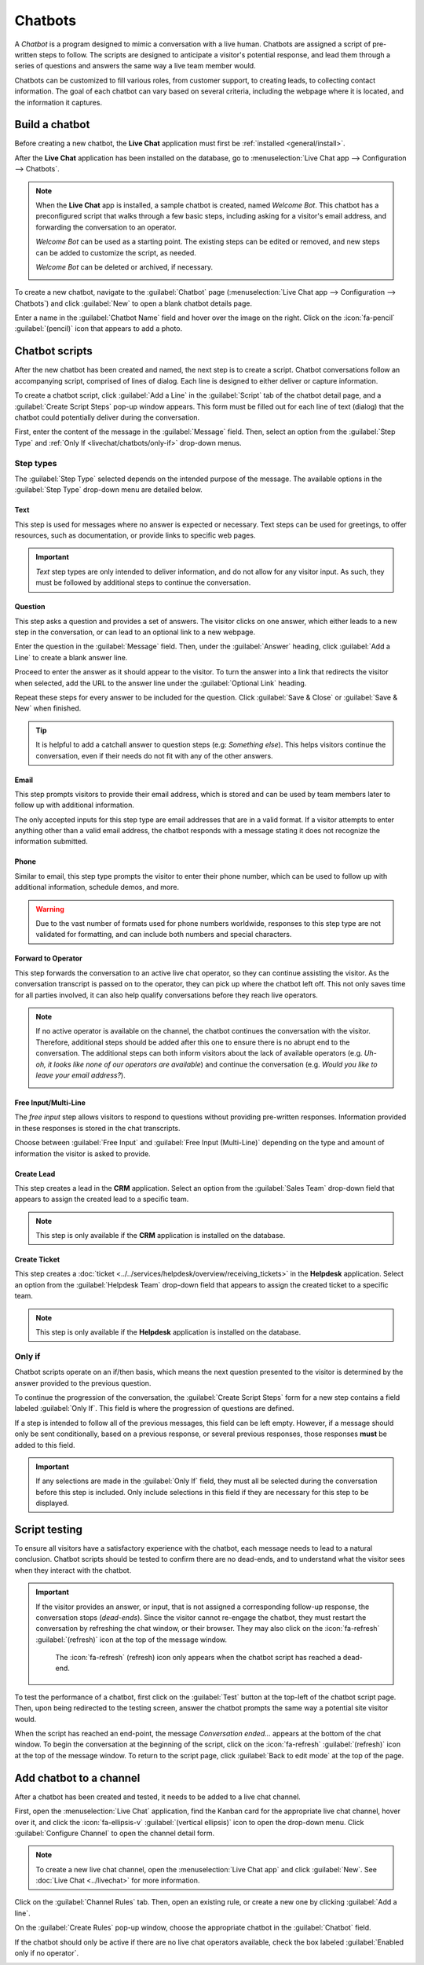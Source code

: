 ========
Chatbots
========

A *Chatbot* is a program designed to mimic a conversation with a live human. Chatbots are assigned a
script of pre-written steps to follow. The scripts are designed to anticipate a visitor's potential
response, and lead them through a series of questions and answers the same way a live team member
would.

Chatbots can be customized to fill various roles, from customer support, to creating leads, to
collecting contact information. The goal of each chatbot can vary based on several criteria,
including the webpage where it is located, and the information it captures.

.. image:: chatbots/chatbot-visitor-view.png
   :alt: View of the chat window with a helpdesk ticket created in Odoo Live Chat.

Build a chatbot
===============

Before creating a new chatbot, the **Live Chat** application must first be :ref:`installed
<general/install>`.

After the **Live Chat** application has been installed on the database, go to :menuselection:`Live
Chat app --> Configuration --> Chatbots`.

.. note::
   When the **Live Chat** app is installed, a sample chatbot is created, named *Welcome Bot*. This
   chatbot has a preconfigured script that walks through a few basic steps, including asking for a
   visitor's email address, and forwarding the conversation to an operator.

   *Welcome Bot* can be used as a starting point. The existing steps can be edited or removed, and
   new steps can be added to customize the script, as needed.

   *Welcome Bot* can be deleted or archived, if necessary.

   .. image:: chatbots/chatbot-welcome-bot.png
      :alt: View of the Welcome Bot script in Odoo Live Chat.

To create a new chatbot, navigate to the :guilabel:`Chatbot` page (:menuselection:`Live Chat app -->
Configuration --> Chatbots`) and click :guilabel:`New` to open a blank chatbot details page.

Enter a name in the :guilabel:`Chatbot Name` field and hover over the image on the right. Click on
the :icon:`fa-pencil` :guilabel:`(pencil)` icon that appears to add a photo.

Chatbot scripts
===============

After the new chatbot has been created and named, the next step is to create a script. Chatbot
conversations follow an accompanying script, comprised of lines of dialog. Each line is designed to
either deliver or capture information.

To create a chatbot script, click :guilabel:`Add a Line` in the :guilabel:`Script` tab of the
chatbot detail page, and a :guilabel:`Create Script Steps` pop-up window appears. This form must be
filled out for each line of text (dialog) that the chatbot could potentially deliver during the
conversation.

First, enter the content of the message in the :guilabel:`Message` field. Then, select an option
from the :guilabel:`Step Type` and :ref:`Only If <livechat/chatbots/only-if>` drop-down menus.

Step types
----------

The :guilabel:`Step Type` selected depends on the intended purpose of the message. The available
options in the :guilabel:`Step Type` drop-down menu are detailed below.

Text
~~~~

This step is used for messages where no answer is expected or necessary. Text steps can be used for
greetings, to offer resources, such as documentation, or provide links to specific web pages.

.. important::
   *Text* step types are only intended to deliver information, and do not allow for any visitor
   input. As such, they must be followed by additional steps to continue the conversation.

Question
~~~~~~~~

This step asks a question and provides a set of answers. The visitor clicks on one answer, which
either leads to a new step in the conversation, or can lead to an optional link to a new webpage.

Enter the question in the :guilabel:`Message` field. Then, under the :guilabel:`Answer` heading,
click :guilabel:`Add a Line` to create a blank answer line.

Proceed to enter the answer as it should appear to the visitor. To turn the answer into a link that
redirects the visitor when selected, add the URL to the answer line under the :guilabel:`Optional
Link` heading.

Repeat these steps for every answer to be included for the question. Click :guilabel:`Save & Close`
or :guilabel:`Save & New` when finished.

.. tip::
   It is helpful to add a catchall answer to question steps (e.g: `Something else`). This helps
   visitors continue the conversation, even if their needs do not fit with any of the other answers.

Email
~~~~~

This step prompts visitors to provide their email address, which is stored and can be used by team
members later to follow up with additional information.

The only accepted inputs for this step type are email addresses that are in a valid format. If a
visitor attempts to enter anything other than a valid email address, the chatbot responds with a
message stating it does not recognize the information submitted.

.. image:: chatbots/chatbot-invalid-email.png
   :alt: View of a chatbot responding to an invalid email.

Phone
~~~~~

Similar to email, this step type prompts the visitor to enter their phone number, which can be used
to follow up with additional information, schedule demos, and more.

.. warning::
   Due to the vast number of formats used for phone numbers worldwide, responses to this step type
   are not validated for formatting, and can include both numbers and special characters.

Forward to Operator
~~~~~~~~~~~~~~~~~~~

This step forwards the conversation to an active live chat operator, so they can continue
assisting the visitor. As the conversation transcript is passed on to the operator, they can pick up
where the chatbot left off. This not only saves time for all parties involved, it can also help
qualify conversations before they reach live operators.

.. note::
   If no active operator is available on the channel, the chatbot continues the conversation with
   the visitor. Therefore, additional steps should be added after this one to ensure there is no
   abrupt end to the conversation. The additional steps can both inform visitors about the lack of
   available operators (e.g. `Uh-oh, it looks like none of our operators are available`) and
   continue the conversation (e.g. `Would you like to leave your email address?`).

   .. image:: chatbots/chatbot-no-operator.png
      :alt: View of a chatbot follow up messages when no live chat operator is available.

Free Input/Multi-Line
~~~~~~~~~~~~~~~~~~~~~

The *free input* step allows visitors to respond to questions without providing pre-written
responses. Information provided in these responses is stored in the chat transcripts.

Choose between :guilabel:`Free Input` and :guilabel:`Free Input (Multi-Line)` depending on the type
and amount of information the visitor is asked to provide.

Create Lead
~~~~~~~~~~~

This step creates a lead in the **CRM** application. Select an option from the :guilabel:`Sales
Team` drop-down field that appears to assign the created lead to a specific team.

.. note::
   This step is only available if the **CRM** application is installed on the database.

Create Ticket
~~~~~~~~~~~~~

This step creates a :doc:`ticket <../../services/helpdesk/overview/receiving_tickets>` in the
**Helpdesk** application. Select an option from the :guilabel:`Helpdesk Team` drop-down field that
appears to assign the created ticket to a specific team.

.. note::
   This step is only available if the **Helpdesk** application is installed on the database.

.. _livechat/chatbots/only-if:

Only if
-------

Chatbot scripts operate on an if/then basis, which means the next question presented to the visitor
is determined by the answer provided to the previous question.

To continue the progression of the conversation, the :guilabel:`Create Script Steps` form for a new
step contains a field labeled :guilabel:`Only If`. This field is where the progression of questions
are defined.

If a step is intended to follow all of the previous messages, this field can be left empty. However,
if a message should only be sent conditionally, based on a previous response, or several previous
responses, those responses **must** be added to this field.

.. important::
   If any selections are made in the :guilabel:`Only If` field, they must all be selected during the
   conversation before this step is included. Only include selections in this field if they are
   necessary for this step to be displayed.

.. example::
   In the *Welcome Bot* script, a visitor can ask about pricing information. If the visitor selects
   this response, a step is included to forward the conversation to an operator. The chatbot first
   sends a message informing the visitor that it is checking to see if an operator is available to
   assist with pricing information.

   However, this message should only be delivered if the visitor requests pricing information. In
   that situation, the conversation would proceed as below:

   - Welcome Bot: "*What are you looking for?*"
   - Visitor: "**I have a pricing question.**"
   - Welcome Bot: "*Hmmm, let me check if I can find someone that could help you with that...*"

   In the details form for the :guilabel:`Text` step, the *I have a pricing question* response has
   been selected in the :guilabel:`Only If` field. As such, this step is only shown in conversations
   where that response has been selected.

   .. image:: chatbots/chatbot-only-if.png
      :alt: View of the new message form emphasizing the Only If field.

Script testing
==============

To ensure all visitors have a satisfactory experience with the chatbot, each message needs
to lead to a natural conclusion. Chatbot scripts should be tested to confirm there are no dead-ends,
and to understand what the visitor sees when they interact with the chatbot.

.. important::
   If the visitor provides an answer, or input, that is not assigned a corresponding follow-up
   response, the conversation stops (*dead-ends*). Since the visitor cannot re-engage the chatbot,
   they must restart the conversation by refreshing the chat window, or their browser. They may also
   click on the :icon:`fa-refresh` :guilabel:`(refresh)` icon at the top of the message window.

   .. figure:: chatbots/refresh-button.png
      :alt: The refresh button at the top of the message window.

      The :icon:`fa-refresh` (refresh) icon only appears when the chatbot script has reached a
      dead-end.

To test the performance of a chatbot, first click on the :guilabel:`Test` button at the top-left of
the chatbot script page. Then, upon being redirected to the testing screen, answer the chatbot
prompts the same way a potential site visitor would.

When the script has reached an end-point, the message *Conversation ended...* appears at the bottom
of the chat window. To begin the conversation at the beginning of the script, click on the
:icon:`fa-refresh` :guilabel:`(refresh)` icon at the top of the message window. To return to the
script page, click :guilabel:`Back to edit mode` at the top of the page.

Add chatbot to a channel
========================

After a chatbot has been created and tested, it needs to be added to a live chat channel.

First, open the :menuselection:`Live Chat` application, find the Kanban card for the appropriate
live chat channel, hover over it, and click the :icon:`fa-ellipsis-v`
:guilabel:`(vertical ellipsis)` icon to open the drop-down menu. Click :guilabel:`Configure Channel`
to open the channel detail form.

.. note::
   To create a new live chat channel, open the :menuselection:`Live Chat app` and click
   :guilabel:`New`. See :doc:`Live Chat <../livechat>` for more information.

Click on the :guilabel:`Channel Rules` tab. Then, open an existing rule, or create a new one by
clicking :guilabel:`Add a line`.

On the :guilabel:`Create Rules` pop-up window, choose the appropriate chatbot in the
:guilabel:`Chatbot` field.

If the chatbot should only be active if there are no live chat operators available, check the box
labeled :guilabel:`Enabled only if no operator`.

.. image:: chatbots/chatbot-add-to-channel.png
   :alt: View of the channel rules emphasizing the chatbot field.

.. seealso::
   :doc:`Live chat channel rules </applications/websites/livechat>`
